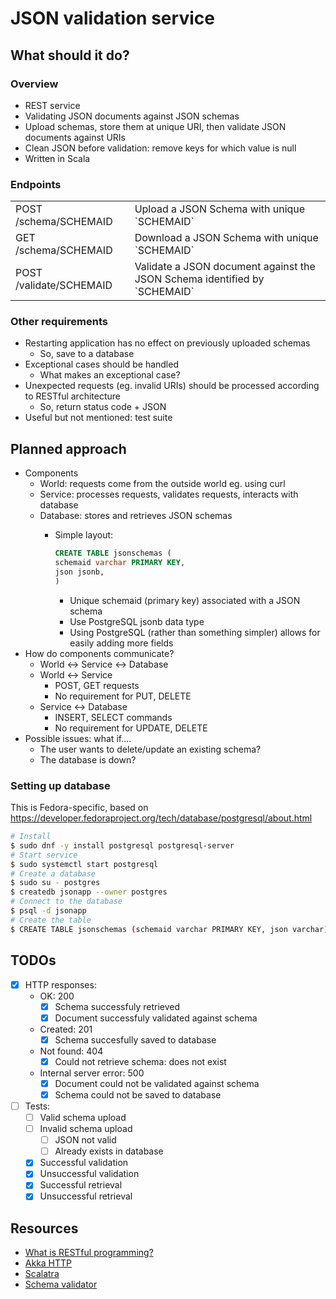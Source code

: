 * JSON validation service
** What should it do?
*** Overview
- REST service
- Validating JSON documents against JSON schemas
- Upload schemas, store them at unique URI, then validate JSON documents against URIs
- Clean JSON before validation: remove keys for which value is null
- Written in Scala
*** Endpoints
| POST /schema/SCHEMAID   | Upload a JSON Schema with unique `SCHEMAID`                               |
| GET /schema/SCHEMAID    | Download a JSON Schema with unique `SCHEMAID`                             |
| POST /validate/SCHEMAID | Validate a JSON document against the JSON Schema identified by `SCHEMAID` |
*** Other requirements
- Restarting application has no effect on previously uploaded schemas
  - So, save to a database
- Exceptional cases should be handled
  - What makes an exceptional case?
- Unexpected requests (eg. invalid URIs) should be processed according to RESTful architecture
  - So, return status code + JSON
- Useful but not mentioned: test suite
** Planned approach
- Components
  - World: requests come from the outside world eg. using curl
  - Service: processes requests, validates requests, interacts with database
  - Database: stores and retrieves JSON schemas
    - Simple layout:
      #+BEGIN_SRC sql
CREATE TABLE jsonschemas (
schemaid varchar PRIMARY KEY,
json jsonb,
)
      #+END_SRC
      - Unique schemaid (primary key) associated with a JSON schema
      - Use PostgreSQL jsonb data type
      - Using PostgreSQL (rather than something simpler) allows for easily adding more fields
- How do components communicate?
  - World <-> Service <-> Database
  - World <-> Service
    - POST, GET requests
    - No requirement for PUT, DELETE
  - Service <-> Database
    - INSERT, SELECT commands
    - No requirement for UPDATE, DELETE
- Possible issues: what if....
  - The user wants to delete/update an existing schema?
  - The database is down?
*** Setting up database
This is Fedora-specific, based on https://developer.fedoraproject.org/tech/database/postgresql/about.html
#+BEGIN_SRC sh
# Install 
$ sudo dnf -y install postgresql postgresql-server
# Start service
$ sudo systemctl start postgresql
# Create a database
$ sudo su - postgres
$ createdb jsonapp --owner postgres
# Connect to the database
$ psql -d jsonapp
# Create the table
$ CREATE TABLE jsonschemas (schemaid varchar PRIMARY KEY, json varchar);
#+END_SRC

** TODOs
- [X] HTTP responses:
  - OK: 200
    - [X] Schema successfuly retrieved
    - [X] Document successfuly validated against schema
  - Created: 201
    - [X] Schema succesfully saved to database
  - Not found: 404
    - [X] Could not retrieve schema: does not exist
  - Internal server error: 500
    - [X] Document could not be validated against schema
    - [X] Schema could not be saved to database
- [-] Tests:
  - [ ] Valid schema upload
  - [ ] Invalid schema upload
    - [ ] JSON not valid
    - [ ] Already exists in database
  - [X] Successful validation
  - [X] Unsuccessful validation
  - [X] Successful retrieval
  - [X] Unsuccessful retrieval
** Resources
- [[https://stackoverflow.com/questions/671118/what-exactly-is-restful-programming/671132#671123][What is RESTful programming?]]
- [[https://doc.akka.io/docs/akka-http/current/?language=scala][Akka HTTP]]
- [[http://scalatra.org/getting-started/first-project.html][Scalatra]]
- [[https://github.com/java-json-tools/json-schema-validator][Schema validator]]
